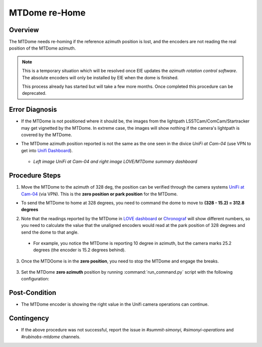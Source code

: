 .. |author| replace:: *Tiago Ribeiro*
.. If there are no contributors, write "none" between the asterisks. Do not remove the substitution.
.. |contributors| replace:: *Paulina Venegas*

.. _Unifi Camera: https://unifi.ui.com/
.. _Unifi Dashboard: https://unifi.ui.com/consoles/D021F9521E8800000000063CF3E6000000000686EFB60000000061C81AC6:201406364/protect/dashboard/all
.. _UniFi at Cam-04: https://unifi.ui.com/consoles/D021F9521E8800000000063CF3E6000000000686EFB60000000061C81AC6:201406364/protect/devices/65785e4b0192f403e40003fc
.. _LOVE dashboard: https://summit-lsp.lsst.codes/love/uif/view-editor?id=145
.. _Chronograf: 


.. _MTDome-MTDome-re-Home:

##############
MTDome re-Home
##############

.. _MTDome-MTDome-re-Home-Overview:

Overview
========
The MTDome needs re-homing if the reference azimuth position is lost, and the encoders are not reading the real position of the MTDome azimuth.

.. note::
  This is a temporary situation which will be resolved once EIE updates the *azimuth rotation control software*. The absolute encoders will only be installed by EIE when the dome is finished.

  This process already has started but will take a few more months. Once completed this procedure can be deprecated.
..

.. _MTDome-MTDome-re-Home-Procedure-Error-Diagnosis:

Error Diagnosis
===============

* If the MTDome is not positioned where it should be, the images from the lightpath LSSTCam/ComCam/Startracker may get vignetted by the MTDome. In extreme case, the images will show nothing if the camera's lightpath is covered by the MTDome. 
* The MTDome azimuth position reported is not the same as the one seen in the divice *UniFi at Cam-04* (use VPN to get into `Unifi Dashboard`_).


   .. image:: _static/mtdome_rehome_1.png
      :target: _static/mtdome_rehome_1.png
      :height: 270px 
      :width: 410px 


   .. image:: _static/mtdome_rehome_2.png
      :target: _static/mtdome_rehome_2.png
      :height: 350px 
      :width: 210px 


  - *Left image UniFi at Cam-04 and right image LOVE/MTDome summary dashboard*


 

.. _MTDome-MTDome-re-Home-Procedure-Procedure-Steps:

Procedure Steps
===============

1. Move the MTDome to the azimuth of 328 deg, the position can be verified through the camera systems `UniFi at Cam-04`_ (via VPN). This is the **zero position or park position** for the MTDome.

* To send the MTDome to home at 328 degrees, you need to command the dome to move to **(328 - 15.2) = 312.8 degrees**

2. Note that the readings reported by the MTDome in `LOVE dashboard`_ or `Chronograf`_  will show different numbers, so you need to calculate the value that the unaligned encoders would read at the park position of 328 degrees and send the dome to that angle.

  * For example, you notice the MTDome is reporting 10 degree in azimuth, but the camera marks 25.2 degrees (the encoder is 15.2 degrees behind).

    .. code-block::
        :caption: run_command.py

        component: MTDome
        cmd: moveAz
        parameters:
          position: 312.8
..

3. Once the MTDOome is in the **zero position**, you need to stop the MTDome and engage the breaks.

    .. code-block:: 
        :caption: run_command.py
        component: MTDome
        cmd: stop
        parameters:
            engageBrakes: true
            subSystemIds: 1
..


3. Set the MTDome **zero azimuth** position by running :command:`run_command.py` script with the following configuration:

    .. code-block:: run_command.py
        :caption: run_command.py
        component: MTDome
        cmd: setZeroAz
..


.. _MTDome-MTDome-re-Home-Post-Condition:

Post-Condition
==============
* The MTDome encoder is showing the right value in the Unifi camera operations can continue.

.. _MTDome-MTDome-re-Home-Contingency:

Contingency
===========
* If the above procedure was not successful, report the issue in *#summit-simonyi, #simonyi-operations* and *#rubinobs-mtdome* channels.

